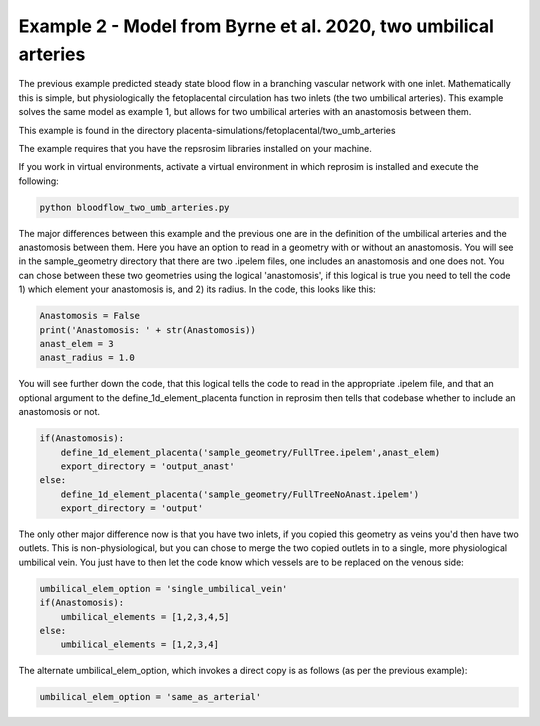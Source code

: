 ================================================================
Example 2 - Model from Byrne et al. 2020, two umbilical arteries
================================================================

The previous example predicted steady state blood flow in a branching vascular network with one inlet. Mathematically
this is simple, but physiologically the fetoplacental circulation has two inlets (the two umbilical arteries). This
example solves the same model as example 1, but allows for two umbilical arteries with an anastomosis between them.

This example is found in the directory placenta-simulations/fetoplacental/two_umb_arteries

The example requires that you have the repsrosim libraries installed on your machine.

If you work in virtual environments, activate a virtual environment in which reprosim is installed and execute the following:

.. code-block:: console

    python bloodflow_two_umb_arteries.py

The major differences between this example and the previous one are in the definition of the umbilical arteries and
the anastomosis between them. Here you have an option to read in a geometry with or without an anastomosis. You will
see in the sample_geometry directory that there are two .ipelem files, one includes an anastomosis and one does not.
You can chose between these two geometries using the logical 'anastomosis', if this logical is true you need to tell
the code 1) which element your anastomosis is, and 2) its radius. In the code, this looks like this:

.. code-block:: python

     Anastomosis = False
     print('Anastomosis: ' + str(Anastomosis))
     anast_elem = 3
     anast_radius = 1.0

You will see further down the code, that this logical tells the code to read in the appropriate .ipelem file, and
that an optional argument to the define_1d_element_placenta function in reprosim then tells that codebase whether to include
an anastomosis or not.

.. code-block:: python

     if(Anastomosis):
         define_1d_element_placenta('sample_geometry/FullTree.ipelem',anast_elem)
         export_directory = 'output_anast'
     else:
         define_1d_element_placenta('sample_geometry/FullTreeNoAnast.ipelem')
         export_directory = 'output'

The only other major difference now is that you have two inlets, if you copied this geometry as veins you'd then have
two outlets. This is non-physiological, but you can chose to merge the two copied outlets in to a single, more
physiological umbilical vein. You just have to then let the code know which vessels are to be replaced on the venous
side:

.. code-block:: python

     umbilical_elem_option = 'single_umbilical_vein'
     if(Anastomosis):
         umbilical_elements = [1,2,3,4,5]
     else:
         umbilical_elements = [1,2,3,4]


The alternate umbilical_elem_option, which invokes a direct copy is as follows (as per the previous example):

.. code-block:: python

    umbilical_elem_option = 'same_as_arterial'

.. `Next step: Arterial compliance, or fareus lindquist <unknown.html>`_.